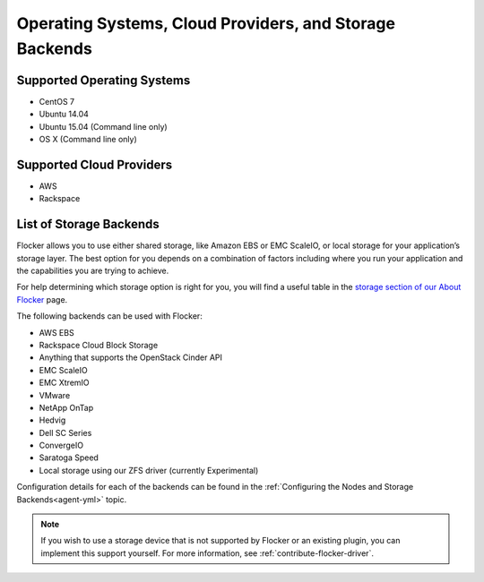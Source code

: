 ========================================================
Operating Systems, Cloud Providers, and Storage Backends
========================================================

.. _supported-operating-systems:

Supported Operating Systems
===========================

* CentOS 7
* Ubuntu 14.04
* Ubuntu 15.04 (Command line only)
* OS X (Command line only)


Supported Cloud Providers
=========================

* AWS
* Rackspace

.. _storage-backends:

List of Storage Backends
========================

Flocker allows you to use either shared storage, like Amazon EBS or EMC ScaleIO, or local storage for your application’s storage layer.
The best option for you depends on a combination of factors including where you run your application and the capabilities you are trying to achieve.

For help determining which storage option is right for you, you will find a useful table in the `storage section of our About Flocker`_ page. 

The following backends can be used with Flocker:

* AWS EBS
* Rackspace Cloud Block Storage
* Anything that supports the OpenStack Cinder API
* EMC ScaleIO
* EMC XtremIO
* VMware
* NetApp OnTap
* Hedvig
* Dell SC Series
* ConvergeIO
* Saratoga Speed
* Local storage using our ZFS driver (currently Experimental)

Configuration details for each of the backends can be found in the :ref:`Configuring the Nodes and Storage Backends<agent-yml>` topic.

.. note:: If you wish to use a storage device that is not supported by Flocker or an existing plugin, you can implement this support yourself.
          For more information, see :ref:`contribute-flocker-driver`.

.. XXX add link to 3rd party orchestration docs. See FLOC 2229

.. _storage section of our About Flocker: https://clusterhq.com/flocker/introduction/#storage-options
